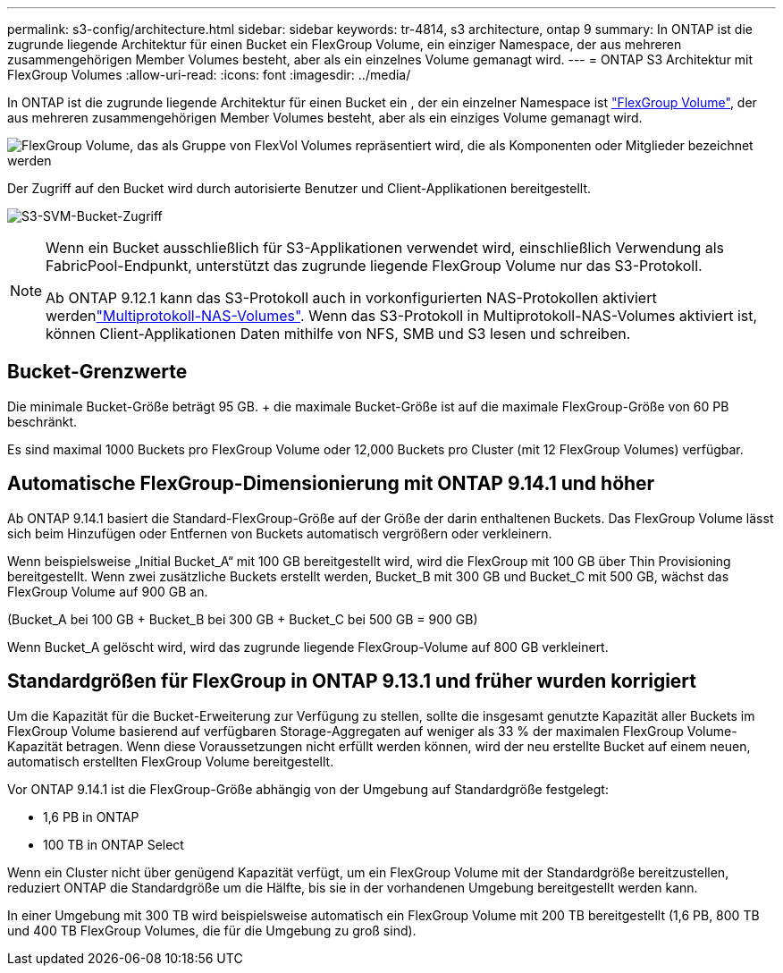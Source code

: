 ---
permalink: s3-config/architecture.html 
sidebar: sidebar 
keywords: tr-4814, s3 architecture, ontap 9 
summary: In ONTAP ist die zugrunde liegende Architektur für einen Bucket ein FlexGroup Volume, ein einziger Namespace, der aus mehreren zusammengehörigen Member Volumes besteht, aber als ein einzelnes Volume gemanagt wird. 
---
= ONTAP S3 Architektur mit FlexGroup Volumes
:allow-uri-read: 
:icons: font
:imagesdir: ../media/


[role="lead"]
In ONTAP ist die zugrunde liegende Architektur für einen Bucket ein , der ein einzelner Namespace ist link:../flexgroup/definition-concept.html["FlexGroup Volume"], der aus mehreren zusammengehörigen Member Volumes besteht, aber als ein einziges Volume gemanagt wird.

image:fg-overview-s3-config.gif["FlexGroup Volume, das als Gruppe von FlexVol Volumes repräsentiert wird, die als Komponenten oder Mitglieder bezeichnet werden"]

Der Zugriff auf den Bucket wird durch autorisierte Benutzer und Client-Applikationen bereitgestellt.

image:s3-svm-layout.png["S3-SVM-Bucket-Zugriff"]

[NOTE]
====
Wenn ein Bucket ausschließlich für S3-Applikationen verwendet wird, einschließlich Verwendung als FabricPool-Endpunkt, unterstützt das zugrunde liegende FlexGroup Volume nur das S3-Protokoll.

Ab ONTAP 9.12.1 kann das S3-Protokoll auch in vorkonfigurierten NAS-Protokollen aktiviert werdenlink:../s3-multiprotocol/index.html["Multiprotokoll-NAS-Volumes"]. Wenn das S3-Protokoll in Multiprotokoll-NAS-Volumes aktiviert ist, können Client-Applikationen Daten mithilfe von NFS, SMB und S3 lesen und schreiben.

====


== Bucket-Grenzwerte

Die minimale Bucket-Größe beträgt 95 GB. + die maximale Bucket-Größe ist auf die maximale FlexGroup-Größe von 60 PB beschränkt.

Es sind maximal 1000 Buckets pro FlexGroup Volume oder 12,000 Buckets pro Cluster (mit 12 FlexGroup Volumes) verfügbar.



== Automatische FlexGroup-Dimensionierung mit ONTAP 9.14.1 und höher

Ab ONTAP 9.14.1 basiert die Standard-FlexGroup-Größe auf der Größe der darin enthaltenen Buckets. Das FlexGroup Volume lässt sich beim Hinzufügen oder Entfernen von Buckets automatisch vergrößern oder verkleinern.

Wenn beispielsweise „Initial Bucket_A“ mit 100 GB bereitgestellt wird, wird die FlexGroup mit 100 GB über Thin Provisioning bereitgestellt. Wenn zwei zusätzliche Buckets erstellt werden, Bucket_B mit 300 GB und Bucket_C mit 500 GB, wächst das FlexGroup Volume auf 900 GB an.

(Bucket_A bei 100 GB + Bucket_B bei 300 GB + Bucket_C bei 500 GB = 900 GB)

Wenn Bucket_A gelöscht wird, wird das zugrunde liegende FlexGroup-Volume auf 800 GB verkleinert.



== Standardgrößen für FlexGroup in ONTAP 9.13.1 und früher wurden korrigiert

Um die Kapazität für die Bucket-Erweiterung zur Verfügung zu stellen, sollte die insgesamt genutzte Kapazität aller Buckets im FlexGroup Volume basierend auf verfügbaren Storage-Aggregaten auf weniger als 33 % der maximalen FlexGroup Volume-Kapazität betragen. Wenn diese Voraussetzungen nicht erfüllt werden können, wird der neu erstellte Bucket auf einem neuen, automatisch erstellten FlexGroup Volume bereitgestellt.

Vor ONTAP 9.14.1 ist die FlexGroup-Größe abhängig von der Umgebung auf Standardgröße festgelegt:

* 1,6 PB in ONTAP
* 100 TB in ONTAP Select


Wenn ein Cluster nicht über genügend Kapazität verfügt, um ein FlexGroup Volume mit der Standardgröße bereitzustellen, reduziert ONTAP die Standardgröße um die Hälfte, bis sie in der vorhandenen Umgebung bereitgestellt werden kann.

In einer Umgebung mit 300 TB wird beispielsweise automatisch ein FlexGroup Volume mit 200 TB bereitgestellt (1,6 PB, 800 TB und 400 TB FlexGroup Volumes, die für die Umgebung zu groß sind).
